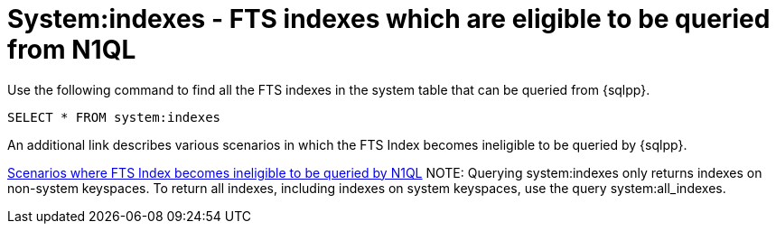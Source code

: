 = System:indexes - FTS indexes which are eligible to be queried from N1QL

Use the following command to find all the FTS indexes in the system table that can be queried from {sqlpp}.

----
SELECT * FROM system:indexes
----

An additional link describes various scenarios in which the FTS Index becomes ineligible to be queried by {sqlpp}.

xref:n1ql/pages/n1ql-language-reference/searchfun.adoc#limitations[Scenarios where FTS Index becomes ineligible to be queried by N1QL]
NOTE: Querying system:indexes only returns indexes on non-system keyspaces. To return all indexes, including indexes on system keyspaces, use the query system:all_indexes.

